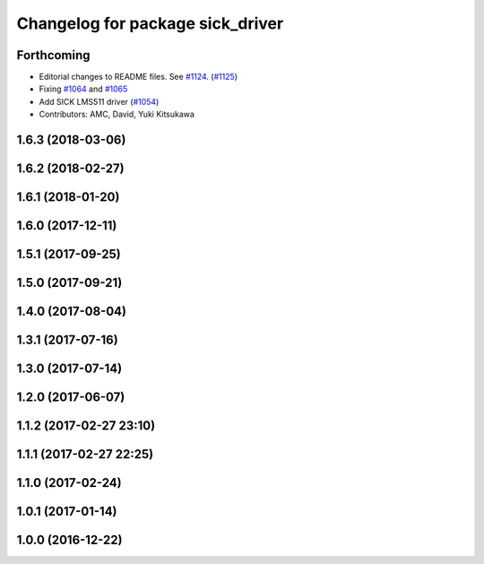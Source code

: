 ^^^^^^^^^^^^^^^^^^^^^^^^^^^^^^^^^
Changelog for package sick_driver
^^^^^^^^^^^^^^^^^^^^^^^^^^^^^^^^^

Forthcoming
-----------
* Editorial changes to README files. See `#1124 <https://github.com/kfunaoka/Autoware/issues/1124>`_. (`#1125 <https://github.com/kfunaoka/Autoware/issues/1125>`_)
* Fixing `#1064 <https://github.com/kfunaoka/Autoware/issues/1064>`_ and `#1065 <https://github.com/kfunaoka/Autoware/issues/1065>`_
* Add SICK LMS511 driver (`#1054 <https://github.com/kfunaoka/Autoware/issues/1054>`_)
* Contributors: AMC, David, Yuki Kitsukawa

1.6.3 (2018-03-06)
------------------

1.6.2 (2018-02-27)
------------------

1.6.1 (2018-01-20)
------------------

1.6.0 (2017-12-11)
------------------

1.5.1 (2017-09-25)
------------------

1.5.0 (2017-09-21)
------------------

1.4.0 (2017-08-04)
------------------

1.3.1 (2017-07-16)
------------------

1.3.0 (2017-07-14)
------------------

1.2.0 (2017-06-07)
------------------

1.1.2 (2017-02-27 23:10)
------------------------

1.1.1 (2017-02-27 22:25)
------------------------

1.1.0 (2017-02-24)
------------------

1.0.1 (2017-01-14)
------------------

1.0.0 (2016-12-22)
------------------
